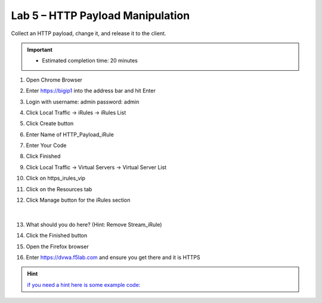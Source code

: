 #####################################################
Lab 5 – HTTP Payload Manipulation
#####################################################

Collect an HTTP payload, change it, and release it to the client.

.. IMPORTANT::
  •	Estimated completion time: 20 minutes

#. Open Chrome Browser
#. Enter https://bigip1 into the address bar and hit Enter
#. Login with username: admin password: admin
#. Click Local Traffic -> iRules  -> iRules List
#. Click Create button
#. Enter Name of HTTP_Payload_iRule
#. Enter Your Code
#. Click Finished
#. Click Local Traffic -> Virtual Servers -> Virtual Server List
#. Click on https_irules_vip
#. Click on the Resources tab
#. Click Manage button for the iRules section

   .. figure:: ./images/iRulesManage.png
      :width: 800

   |

#. What should you do here? (Hint: Remove Stream_iRule)
#. Click the Finished button
#. Open the Firefox browser
#. Enter https://dvwa.f5lab.com  and ensure you get there and it is HTTPS

.. HINT::
   `if you need a hint here is some example code: <../../_sources/class1/module1/irules/lab5irule.rst.txt>`__
